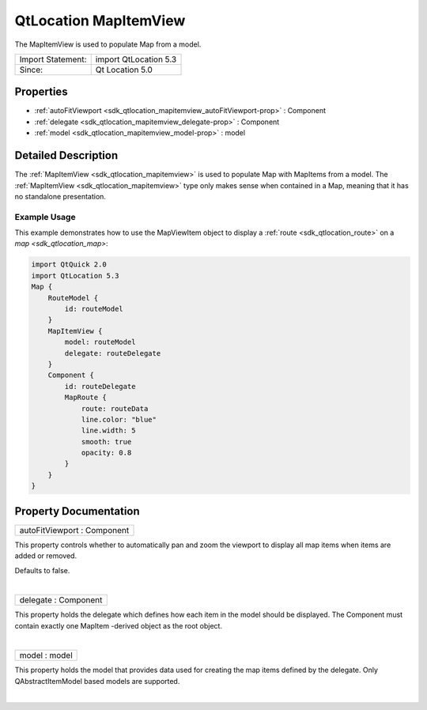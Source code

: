 .. _sdk_qtlocation_mapitemview:
QtLocation MapItemView
======================

The MapItemView is used to populate Map from a model.

+---------------------+-------------------------+
| Import Statement:   | import QtLocation 5.3   |
+---------------------+-------------------------+
| Since:              | Qt Location 5.0         |
+---------------------+-------------------------+

Properties
----------

-  :ref:`autoFitViewport <sdk_qtlocation_mapitemview_autoFitViewport-prop>`
   : Component
-  :ref:`delegate <sdk_qtlocation_mapitemview_delegate-prop>` :
   Component
-  :ref:`model <sdk_qtlocation_mapitemview_model-prop>` : model

Detailed Description
--------------------

The :ref:`MapItemView <sdk_qtlocation_mapitemview>` is used to populate Map
with MapItems from a model. The
:ref:`MapItemView <sdk_qtlocation_mapitemview>` type only makes sense when
contained in a Map, meaning that it has no standalone presentation.

Example Usage
~~~~~~~~~~~~~

This example demonstrates how to use the MapViewItem object to display a
:ref:`route <sdk_qtlocation_route>` on a `map <sdk_qtlocation_map>`:

.. code:: qml

    import QtQuick 2.0
    import QtLocation 5.3
    Map {
        RouteModel {
            id: routeModel
        }
        MapItemView {
            model: routeModel
            delegate: routeDelegate
        }
        Component {
            id: routeDelegate
            MapRoute {
                route: routeData
                line.color: "blue"
                line.width: 5
                smooth: true
                opacity: 0.8
            }
        }
    }

Property Documentation
----------------------

.. _sdk_qtlocation_mapitemview_autoFitViewport-prop:

+--------------------------------------------------------------------------+
|        \ autoFitViewport : Component                                     |
+--------------------------------------------------------------------------+

This property controls whether to automatically pan and zoom the
viewport to display all map items when items are added or removed.

Defaults to false.

| 

.. _sdk_qtlocation_mapitemview_delegate-prop:

+--------------------------------------------------------------------------+
|        \ delegate : Component                                            |
+--------------------------------------------------------------------------+

This property holds the delegate which defines how each item in the
model should be displayed. The Component must contain exactly one
MapItem -derived object as the root object.

| 

.. _sdk_qtlocation_mapitemview_model-prop:

+--------------------------------------------------------------------------+
|        \ model : model                                                   |
+--------------------------------------------------------------------------+

This property holds the model that provides data used for creating the
map items defined by the delegate. Only QAbstractItemModel based models
are supported.

| 
